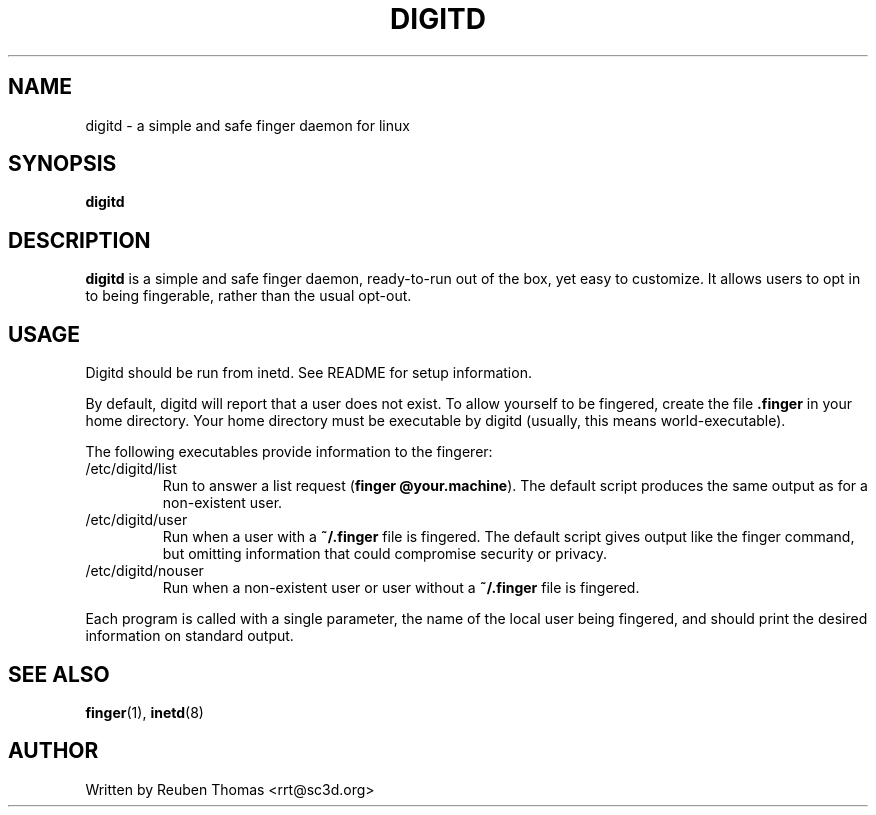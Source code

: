 .TH DIGITD 8 
.SH NAME
digitd \- a simple and safe finger daemon for linux
.SH SYNOPSIS
.B digitd
.PP
.SH "DESCRIPTION"
.PP
.B digitd
is a simple and safe finger daemon, ready-to-run out of the box, yet
easy to customize. It allows users to opt in to being fingerable,
rather than the usual opt-out.
.SH USAGE
.PP
Digitd should be run from inetd. See README for setup information.
.PP
By default, digitd will report that a user does not exist. To allow
yourself to be fingered, create the file \fB.finger\fR in your home
directory. Your home directory must be executable by digitd (usually,
this means world-executable).
.PP
The following executables provide information to the fingerer:
.TP
/etc/digitd/list
Run to answer a list request (\fBfinger @your.machine\fR). The default
script produces the same output as for a non-existent user.
.TP
/etc/digitd/user
Run when a user with a \fB~/.finger\fR file is fingered. The default script
gives output like the finger command, but omitting information that
could compromise security or privacy.
.TP
/etc/digitd/nouser
Run when a non-existent user or user without a \fB~/.finger\fR file is fingered.
.PP
Each program is called with a single parameter, the name of the local
user being fingered, and should print the desired information on
standard output.
.SH "SEE ALSO"
.BR finger (1),
.BR inetd (8)
.SH AUTHOR
Written by Reuben Thomas <rrt@sc3d.org>
